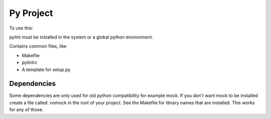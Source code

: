 ==========
Py Project
==========

To use this:

pylint must be installed in the system or a global python environment.

Contains common files, like

* Makefile
* pylintrc
* A template for setup.py

Dependencies
============

Some dependencies are only used for old python compatibility for example mock.
If you don't want mock to be installed create a file called .nomock in the root
of your project. See the Makefile for library names that are installed. This
works for any of those.
